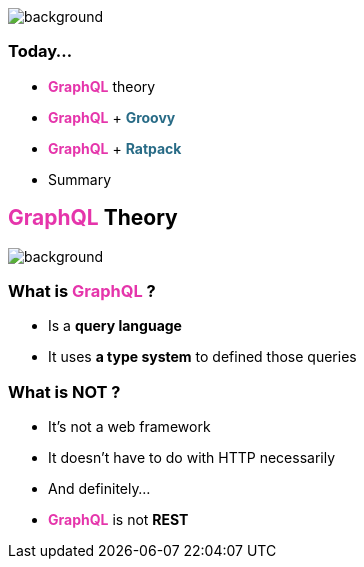 == +++<span style="color:white;"></span>+++

[%notitle]
image::todo_list.jpg[background, size=cover]

=== Today...

[%step]
- +++<span style="color:#e535ab;font-weight:bold;">GraphQL</span>+++ theory
- +++<span style="color:#e535ab;font-weight:bold;">GraphQL</span>+++ + +++<span style="color:#286b86;font-weight:bold;">Groovy</span>+++
- +++<span style="color:#e535ab;font-weight:bold;">GraphQL</span>+++ + +++<span style="color:#286b86;font-weight:bold;">Ratpack</span>+++
- Summary

== +++<span style="color:#e535ab;font-weight:bold;">GraphQL</span>+++ Theory

[%notitle]
image::intro.jpg[background, size=cover]

=== What is +++<span style="color:#e535ab;font-weight:bold;">GraphQL</span>+++ ?

[%step]
- Is a **query language**
- It uses **a type system** to defined those queries

=== What is **NOT** ?

[%step]
- It's not a web framework
- It doesn't have to do with HTTP necessarily
- And definitely...
- +++<span style="color:#e535ab;font-weight:bold;">GraphQL</span>+++ is not **REST**